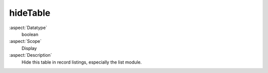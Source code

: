 hideTable
---------

:aspect:`Datatype`
    boolean

:aspect:`Scope`
    Display

:aspect:`Description`
    Hide this table in record listings, especially the list module.